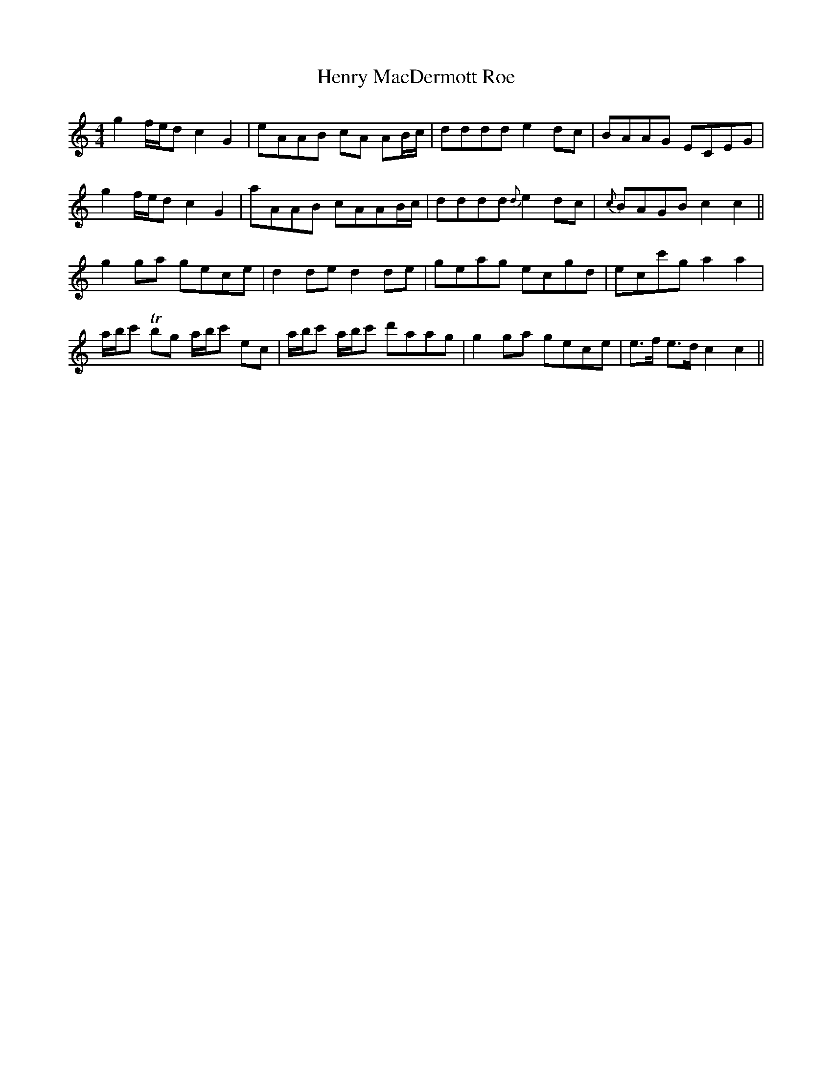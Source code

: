 X: 17194
T: Henry MacDermott Roe
R: reel
M: 4/4
K: Cmajor
g2f/e/d c2G2|eAAB cA AB/c/|dddd e2dc|BAAG ECEG|
g2f/e/d c2G2|aAAB cAAB/c/|dddd {d}e2dc|{c}BAGB c2c2||
g2ga gece|d2de d2de|geag ecgd|ecc'g a2a2|
a/b/c' Tbg a/b/c' ec|a/b/c' a/b/c' d'aag|g2ga gece|e3/2f/ e3/2d/ c2c2||

